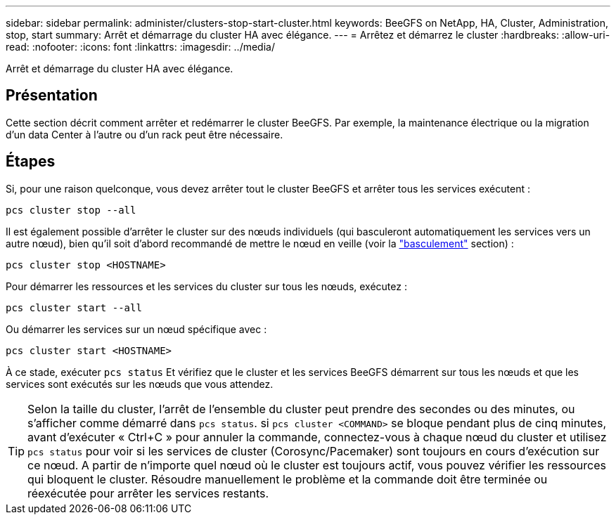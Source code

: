 ---
sidebar: sidebar 
permalink: administer/clusters-stop-start-cluster.html 
keywords: BeeGFS on NetApp, HA, Cluster, Administration, stop, start 
summary: Arrêt et démarrage du cluster HA avec élégance. 
---
= Arrêtez et démarrez le cluster
:hardbreaks:
:allow-uri-read: 
:nofooter: 
:icons: font
:linkattrs: 
:imagesdir: ../media/


[role="lead"]
Arrêt et démarrage du cluster HA avec élégance.



== Présentation

Cette section décrit comment arrêter et redémarrer le cluster BeeGFS. Par exemple, la maintenance électrique ou la migration d'un data Center à l'autre ou d'un rack peut être nécessaire.



== Étapes

Si, pour une raison quelconque, vous devez arrêter tout le cluster BeeGFS et arrêter tous les services exécutent :

[source, console]
----
pcs cluster stop --all
----
Il est également possible d'arrêter le cluster sur des nœuds individuels (qui basculeront automatiquement les services vers un autre nœud), bien qu'il soit d'abord recommandé de mettre le nœud en veille (voir la link:clusters-failover-failback.html["basculement"^] section) :

[source, console]
----
pcs cluster stop <HOSTNAME>
----
Pour démarrer les ressources et les services du cluster sur tous les nœuds, exécutez :

[source, console]
----
pcs cluster start --all
----
Ou démarrer les services sur un nœud spécifique avec :

[source, console]
----
pcs cluster start <HOSTNAME>
----
À ce stade, exécuter `pcs status` Et vérifiez que le cluster et les services BeeGFS démarrent sur tous les nœuds et que les services sont exécutés sur les nœuds que vous attendez.


TIP: Selon la taille du cluster, l'arrêt de l'ensemble du cluster peut prendre des secondes ou des minutes, ou s'afficher comme démarré dans `pcs status`. si `pcs cluster <COMMAND>` se bloque pendant plus de cinq minutes, avant d'exécuter « Ctrl+C » pour annuler la commande, connectez-vous à chaque nœud du cluster et utilisez `pcs status` pour voir si les services de cluster (Corosync/Pacemaker) sont toujours en cours d'exécution sur ce nœud. A partir de n'importe quel nœud où le cluster est toujours actif, vous pouvez vérifier les ressources qui bloquent le cluster. Résoudre manuellement le problème et la commande doit être terminée ou réexécutée pour arrêter les services restants.
